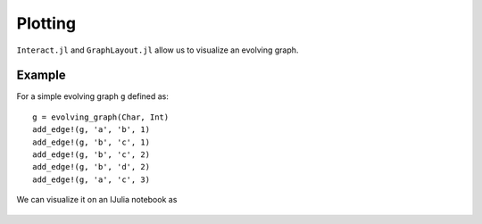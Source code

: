 Plotting
==========

``Interact.jl`` and ``GraphLayout.jl`` allow us to visualize an evolving graph.

Example
-----------

For a simple evolving graph ``g`` defined as::

  g = evolving_graph(Char, Int)
  add_edge!(g, 'a', 'b', 1)
  add_edge!(g, 'b', 'c', 1)
  add_edge!(g, 'b', 'c', 2)
  add_edge!(g, 'b', 'd', 2)
  add_edge!(g, 'a', 'c', 3)

We can visualize it on an IJulia notebook as

.. figure:: plot.png
   :align: center
